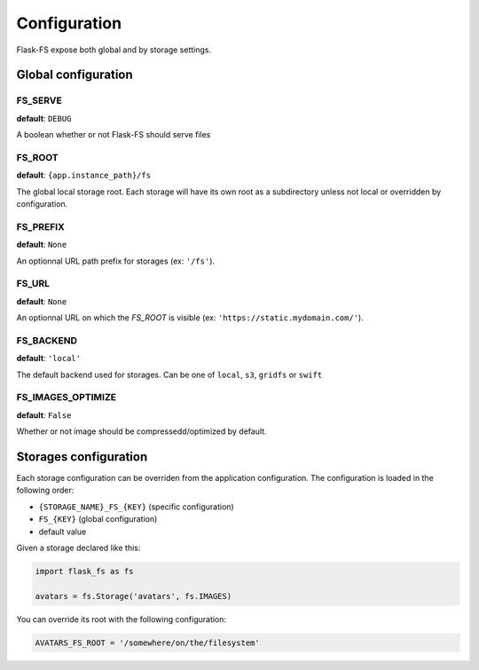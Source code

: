 Configuration
=============

Flask-FS expose both global and by storage settings.

Global configuration
--------------------

FS_SERVE
~~~~~~~~

**default**: ``DEBUG``

A boolean whether or not Flask-FS should serve files


FS_ROOT
~~~~~~~

**default**: ``{app.instance_path}/fs``

The global local storage root.
Each storage will have its own root as a subdirectory unless not local or overridden by configuration.

FS_PREFIX
~~~~~~~~~

**default**: ``None``

An optionnal URL path prefix for storages (ex: ``'/fs'``).


FS_URL
~~~~~~

**default**: ``None``

An optionnal URL on which the `FS_ROOT` is visible (ex: ``'https://static.mydomain.com/'``).


FS_BACKEND
~~~~~~~~~~

**default**: ``'local'``

The default backend used for storages.
Can be one of ``local``, ``s3``, ``gridfs`` or ``swift``

FS_IMAGES_OPTIMIZE
~~~~~~~~~~~~~~~~~~

**default**: ``False``

Whether or not image should be compressedd/optimized by default.


Storages configuration
----------------------

Each storage configuration can be overriden from the application configuration.
The configuration is loaded in the following order:

- ``{STORAGE_NAME}_FS_{KEY}`` (specific configuration)
- ``FS_{KEY}`` (global configuration)
- default value

Given a storage declared like this:

.. code-block:: python

    import flask_fs as fs

    avatars = fs.Storage('avatars', fs.IMAGES)

You can override its root with the following configuration:

.. code-block:: python

    AVATARS_FS_ROOT = '/somewhere/on/the/filesystem'
